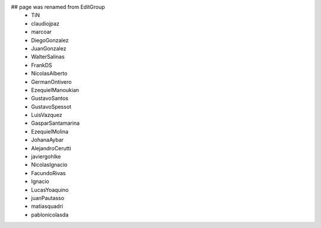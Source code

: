 ## page was renamed from EditGroup
 * TiN
 * claudiojpaz
 * marcoar
 * DiegoGonzalez
 * JuanGonzalez
 * WalterSalinas
 * FrankDS
 * NicolasAlberto
 * GermanOntivero
 * EzequielManoukian
 * GustavoSantos
 * GustavoSpessot
 * LuisVazquez
 * GasparSantamarina
 * EzequielMolina
 * JohanaAybar
 * AlejandroCerutti
 * javiergohlke
 * NicolasIgnacio
 * FacundoRivas
 * Ignacio
 * LucasYoaquino
 * juanPautasso
 * matiasquadri
 * pablonicolasda
